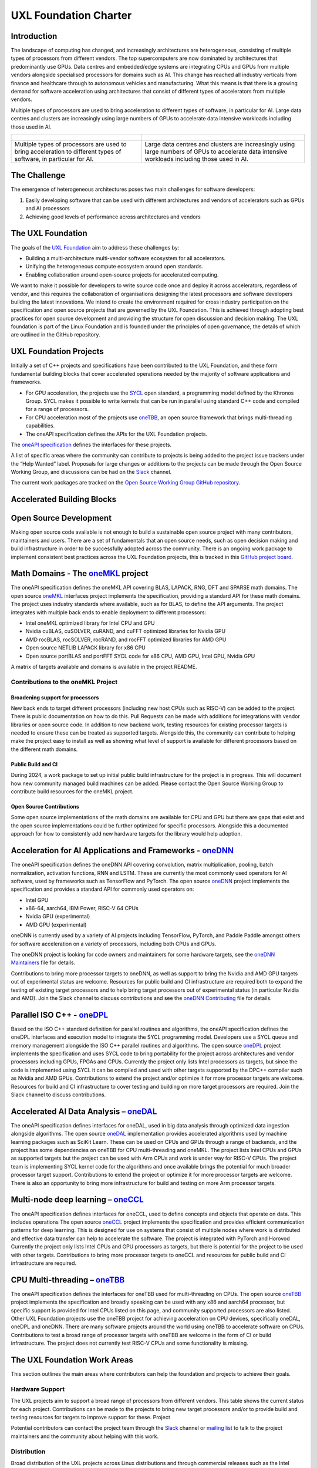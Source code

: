 ======================
UXL Foundation Charter
======================

Introduction
============

The landscape of computing has changed, and increasingly architectures are 
heterogeneous, consisting of multiple types of processors from different 
vendors. The top supercomputers are now dominated by architectures that 
predominantly use GPUs. Data centres and embedded/edge systems are integrating 
CPUs and GPUs from multiple vendors alongside specialised processors for 
domains such as AI. This change has reached all industry verticals from 
finance and healthcare through to autonomous vehicles and manufacturing.
What this means is that there is a growing demand for software acceleration 
using architectures that consist of different types of accelerators from 
multiple vendors.

Multiple types of processors are used to bring acceleration to different types 
of software, in particular for AI.
Large data centres and clusters are increasingly using large numbers of GPUs 
to accelerate data intensive workloads including those used in AI.

+----------------------------------------+---------------------------------------+
| .. figure:: images/cpu-gpu-npu-ai.png  | .. figure:: images/cpu-gpu.png        |
|    :scale: 50 %                        |    :scale: 50 %                       |
|    :alt: cpu-npu-gpu-ai                |    :alt: cpu-gpu                      |
+========================================+=======================================+
| Multiple types of processors are used  | Large data centres and clusters are   |
| to bring acceleration to different     | increasingly using large numbers of   |
| types of software, in particular for   | GPUs to accelerate data intensive     |
| AI.                                    | workloads including those used in AI. |
+----------------------------------------+---------------------------------------+

The Challenge
=============
  
The emergence of heterogeneous architectures poses two main challenges for 
software developers:

1. Easily developing software that can be used with different architectures 
   and vendors of accelerators such as GPUs and AI processors
2. Achieving good levels of performance across architectures and vendors

The UXL Foundation
==================
  
The goals of the `UXL Foundation`_ aim to address these challenges by:

- Building a multi-architecture multi-vendor software ecosystem for all 
  accelerators.
- Unifying the heterogeneous compute ecosystem around open standards.
- Enabling collaboration around open-source projects for accelerated computing.

We want to make it possible for developers to write source code once and 
deploy it across accelerators, regardless of vendor, and this requires the 
collaboration of organisations designing the latest processors and software 
developers building the latest innovations.
We intend to create the environment required for cross industry participation 
on the specification and open source projects that are governed by the UXL 
Foundation. This is achieved through adopting best practices for open source 
development and providing the structure for open discussion and decision making.
The UXL foundation is part of the Linux Foundation and is founded under the 
principles of open governance, the details of which are outlined in the GitHub 
repository.

UXL Foundation Projects
=======================

Initially a set of C++ projects and specifications have been contributed to 
the UXL Foundation, and these form fundamental building blocks that cover 
accelerated operations needed by the majority of software applications and 
frameworks.

- For GPU acceleration, the projects use the `SYCL`_ open standard, a programming 
  model defined by the Khronos Group. SYCL makes it possible to write kernels 
  that can be run in parallel using standard C++ code and compiled for a range 
  of processors. 
- For CPU acceleration most of the projects use `oneTBB`_, an open 
  source framework that brings multi-threading capabilities.
- The oneAPI specification defines the APIs for the UXL Foundation projects.

The `oneAPI specification`_ defines the interfaces for these projects.

A list of specific areas where the community can contribute to projects is 
being added to the project issue trackers under the “Help Wanted” label.
Proposals for large changes or additions to the projects can be made through 
the Open Source Working Group, and discussions can be had on the `Slack`_ channel.

The current work packages are tracked on the `Open Source Working Group GitHub 
repository`_.

Accelerated Building Blocks
===========================
.. figure:: images/uxl-foundation-projects.png
   :scale: 50 %
   :alt: uxl-projects

Open Source Development
=======================

Making open source code available is not enough to build a sustainable open 
source project with many contributors, maintainers and users. There are a set 
of fundamentals that an open source needs, such as open decision making and 
build infrastructure in order to be successfully adopted across the community.
There is an ongoing work package to implement consistent best practices across 
the UXL Foundation projects, this is tracked in this `GitHub project board`_.

Math Domains - The `oneMKL`_ project
====================================

The oneAPI specification defines the oneMKL API covering BLAS, LAPACK, RNG, 
DFT and SPARSE math domains.
The open source `oneMKL`_ interfaces project implements the specification, 
providing a standard API for these math domains. The project uses industry 
standards where available, such as for BLAS, to define the API arguments. The 
project integrates with multiple back ends to enable deployment to different 
processors:

- Intel oneMKL optimized library for Intel CPU and GPU
- Nvidia cuBLAS, cuSOLVER, cuRAND, and cuFFT optimized libraries for Nvidia GPU
- AMD rocBLAS, rocSOLVER, rocRAND, and rocFFT optimized libraries for AMD GPU
- Open source NETLIB LAPACK library for x86 CPU
- Open source portBLAS and portFFT SYCL code for x86 CPU, AMD GPU, Intel GPU, 
  Nvidia GPU

A matrix of targets available and domains is available in the project README.

Contributions to the oneMKL Project
-----------------------------------

Broadening support for processors
^^^^^^^^^^^^^^^^^^^^^^^^^^^^^^^^^

New back ends to target different processors (including new host CPUs such as 
RISC-V) can be added to the project. There is public documentation on how to do 
this. Pull Requests can be made with additions for integrations with vendor 
libraries or open source code. In addition to new backend work, testing 
resources for existing processor targets is needed to ensure these can be 
treated as supported targets. Alongside this, the community can contribute to 
helping make the project easy to install as well as showing what level of 
support is available for different processors based on the different math 
domains.

Public Build and CI
^^^^^^^^^^^^^^^^^^^

During 2024, a work package to set up initial public build infrastructure for 
the project is in progress. This will document how new community managed build 
machines can be added. Please contact the Open Source Working Group to 
contribute build resources for the oneMKL project.

Open Source Contributions
^^^^^^^^^^^^^^^^^^^^^^^^^

Some open source implementations of the math domains are available for CPU and 
GPU but there are gaps that exist and the open source implementations could be 
further optimized for specific processors. Alongside this a documented 
approach for how to consistently add new hardware targets for the library would 
help adoption.

Acceleration for AI Applications and Frameworks - `oneDNN`_
===============================================================

The oneAPI specification defines the oneDNN API covering convolution, matrix 
multiplication, pooling, batch normalization, activation functions, RNN and 
LSTM. These are currently the most commonly used operators for AI software, 
used by frameworks such as TensorFlow and PyTorch.
The open source `oneDNN`_ project implements the specification and provides a 
standard API for commonly used operators on:

- Intel GPU
- x86-64, aarch64, IBM Power, RISC-V 64 CPUs
- Nvidia GPU (experimental)
- AMD GPU (experimental)

oneDNN is currently used by a variety of AI projects including TensorFlow, 
PyTorch, and Paddle Paddle amongst others for software acceleration on a 
variety of processors, including both CPUs and GPUs.

The oneDNN project is looking for code owners and maintainers for some 
hardware targets, see the `oneDNN Maintainers`_ file for details.

Contributions to bring more processor targets to oneDNN, as well as support to 
bring the Nvidia and AMD GPU targets out of experimental status are welcome. 
Resources for public build and CI infrastructure are required both to expand 
the testing of existing target processors and to help bring target processors 
out of experimental status (in particular Nvidia and AMD). Join the Slack 
channel to discuss contributions and see the `oneDNN Contributing`_ file for 
details.

Parallel ISO C++ - `oneDPL`_
============================

Based on the ISO C++ standard definition for parallel routines and algorithms, 
the oneAPI specification defines the oneDPL interfaces and execution model to 
integrate the SYCL programming model. Developers use a SYCL queue and memory 
management alongside the ISO C++ parallel routines and algorithms.
The open source `oneDPL`_ project implements the specification and uses SYCL code 
to bring portability for the project across architectures and vendor processors 
including GPUs, FPGAs and CPUs.
Currently the project only lists Intel processors as targets, but since the 
code is implemented using SYCL it can be compiled and used with other targets 
supported by the DPC++ compiler such as Nvidia and AMD GPUs.
Contributions to extend the project and/or optimize it for more processor 
targets are welcome. Resources for build and CI infrastructure to cover testing 
and building on more target processors are required. Join the Slack channel to 
discuss contributions.

Accelerated AI Data Analysis – `oneDAL`_
========================================

The oneAPI specification defines interfaces for oneDAL, used in big data 
analysis through optimized data ingestion alongside algorithms. 
The open source `oneDAL`_ implementation provides accelerated algorithms used 
by machine learning packages such as SciKit Learn. These can be used on CPUs 
and GPUs through a range of backends, and the project has some dependencies on 
oneTBB for CPU multi-threading and oneMKL.
The project lists Intel CPUs and GPUs as supported targets but the project can 
be used with Arm CPUs and work is under way for RISC-V CPUs. The project team 
is implementing SYCL kernel code for the algorithms and once available brings 
the potential for much broader processor target support.
Contributions to extend the project or optimize it for more processor targets 
are welcome. There is also an opportunity to bring more infrastructure for 
build and testing on more Arm processor targets.

Multi-node deep learning – `oneCCL`_
====================================

The oneAPI specification defines interfaces for oneCCL, used to define concepts 
and objects that operate on data. This includes operations
The open source `oneCCL`_ project implements the specification and provides 
efficient communication patterns for deep learning. This is designed for use on 
systems that consist of multiple nodes where work is distributed and effective 
data transfer can help to accelerate the software. The project is integrated 
with PyTorch and Horovod
Currently the project only lists Intel CPUs and GPU processors as targets, but 
there is potential for the project to be used with other targets.
Contributions to bring more processor targets to oneCCL and resources for 
public build and CI infrastructure are required.

CPU Multi-threading – `oneTBB`_
===============================

The oneAPI specification defines the interfaces for oneTBB used for 
multi-threading on CPUs.
The open source `oneTBB`_ project implements the specification and broadly 
speaking can be used with any x86 and aarch64 processor, but specific support 
is provided for Intel CPUs listed on this page, and community supported 
processors are also listed.
Other UXL Foundation projects use the oneTBB project for achieving acceleration 
on CPU devices, specifically oneDAL, oneDPL and oneDNN. There are many software 
projects around the world using oneTBB to accelerate software on CPUs.
Contributions to test a broad range of processor targets with oneTBB are 
welcome in the form of CI or build infrastructure. The project does not 
currently test RISC-V CPUs and some functionality is missing.

The UXL Foundation Work Areas
=============================

This section outlines the main areas where contributors can help the foundation 
and projects to achieve their goals.

Hardware Support
----------------

The UXL projects aim to support a broad range of processors from different 
vendors. This table shows the current status for each project. Contributions 
can be made to the projects to bring new target processors and/or to provide 
build and testing resources for targets to improve support for these.
Project

Potential contributors can contact the project team through the `Slack`_ channel 
or `mailing list`_ to talk to the project maintainers and the community about 
helping with this work.

Distribution
------------

Broad distribution of the UXL projects across Linux distributions and through 
commercial releases such as the Intel oneAPI Base Toolkit relies on robust 
testing across hardware, operating systems and driver level software. This 
requires infrastructure hosted by the foundation and community members 
including processor vendors and Linux distributions. A work package for public 
build infrastructure is ongoing and community contributions are welcomed to 
this effort. Contact the Open Source Working Group through the `Slack`_ 
Channel or `mailing list`_.

Open Source
-----------

The UXL Foundation is based on the principles of open source software and as 
such all projects try to use open source components where possible. For some 
projects, such as oneMKL, open source code can be contributed to ensure 
there is an open source implementation alongside any closed source vendor 
libraries. This ensures that developers can use the functionality they need 
across targets and have access to fully open source versions of the projects. 
Use the `Slack`_ channel or `mailing list`_ to talk about what open source 
contributions could be made to different projects.

Optimisation
------------

The UXL Foundation projects have been optimised for some targets but there is 
always work to do to optimise the code more for different targets. The 
projects may have issues for these items, but if not please talk to the 
project teams through the `Slack`_ channels or `mailing list`_.

Software Integration
--------------------

The UXL Foundation projects sit low in the software stack providing building 
blocks for many other applications, libraries and frameworks. It is important 
that there is a level of compatibility and integration for the UXL Foundation 
projects. Collaboration with key open source projects is important. If your 
project is working with UXL Foundation projects please bring your feedback, 
issues and ideas to the projects through GitHub or the SIG meetings. Get in 
touch via the `Slack`_ channels or `mailing list`_.

.. _`UXL Foundation`: https://www.uxlfoundation.org
.. _`sycl`: https://www.khronos.org/sycl/
.. _`oneTBB`: https://github.com/oneapi-src/oneTBB
.. _`oneMKL`: https://github.com/oneapi-src/oneMKL
.. _`oneDNN`: https://github.com/oneapi-src/oneDNN
.. _`oneDAL`: https://github.com/oneapi-src/oneDAL
.. _`oneCCL`: https://github.com/oneapi-src/oneCCL
.. _`oneDPL`: https://github.com/oneapi-src/oneDPL
.. _`Slack`: http://slack-invite.uxlfoundation.org/
.. _`Open Source Working Group GitHub repository`: https://github.com/uxlfoundation/open-source-working-group
.. _`oneAPI specification`: https://oneapi-spec.uxlfoundation.org/specifications/oneapi/latest/
.. _`mailing list`: https://lists.uxlfoundation.org
.. _`GitHub project board`: https://github.com/orgs/uxlfoundation/projects/5?pane=info
.. _`oneDNN Maintainers` : https://github.com/oneapi-src/oneDNN/blob/main/MAINTAINERS.md
.. _`oneDNN Contributing` : https://github.com/oneapi-src/oneDNN/blob/main/CONTRIBUTING.md